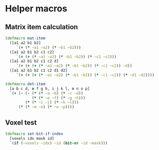 #+SEQ_TODO:       TODO(t) INPROGRESS(i) WAITING(w@) | DONE(d) CANCELED(c@)
#+TAGS:           Write(w) Update(u) Fix(f) Check(c) noexport(n)
#+EXPORT_EXCLUDE_TAGS: noexport

* Helper macros
** Matrix item calculation
#+BEGIN_SRC clojure :noweb-ref mat-ops  
  (defmacro mat-item
    ([a1 a2 b1 b2]
       `(+ (* ~a1 ~a2) (* ~b1 ~b2)))
    ([a1 a2 b1 b2 c1 c2]
       `(+ (+ (* ~a1 ~a2) (* ~b1 ~b2)) (* ~c1 ~c2)))
    ([a1 a2 b1 b2 c1 c2 d]
       `(+ (+ (+ (* ~a1 ~a2) (* ~b1 ~b2)) (* ~c1 ~c2)) ~d))
    ([a1 a2 b1 b2 c1 c2 d1 d2]
       `(+ (+ (+ (* ~a1 ~a2) (* ~b1 ~b2)) (* ~c1 ~c2)) (* ~d1 ~d2))))
  
  (defmacro det-item
    [a b c d, e f g h, i j k l, m n o p]
    `(+ (- (- (* (* ~a ~b) (* ~c ~d))
              (* (* ~e ~f) (* ~g ~h)))
           (* (* ~i ~j) (* ~k ~l)))
        (* (* ~m ~n) (* ~o ~p))))
#+END_SRC
** Voxel test
#+BEGIN_SRC clojure :noweb-ref voxel-ops
  (defmacro set-bit-if-index
    [voxels idx mask id]
    `(if (~voxels ~idx) ~id (bit-or ~id ~mask)))
#+END_SRC
** Tangle for CLJ & CLJS                                     :noexport:
#+BEGIN_SRC clojure :tangle babel/src/cljx/thi/ng/geom/macros/core.clj :noweb yes :mkdirp yes :padline no
  (ns thi.ng.geom.macros.core)
  
  <<mat-ops>>
#+END_SRC
#+BEGIN_SRC clojure :tangle babel/src/cljx/thi/ng/geom/macros/voxel.clj :noweb yes :mkdirp yes :padline no
  (ns thi.ng.geom.macros.voxel)
  
  <<voxel-ops>>
#+END_SRC
